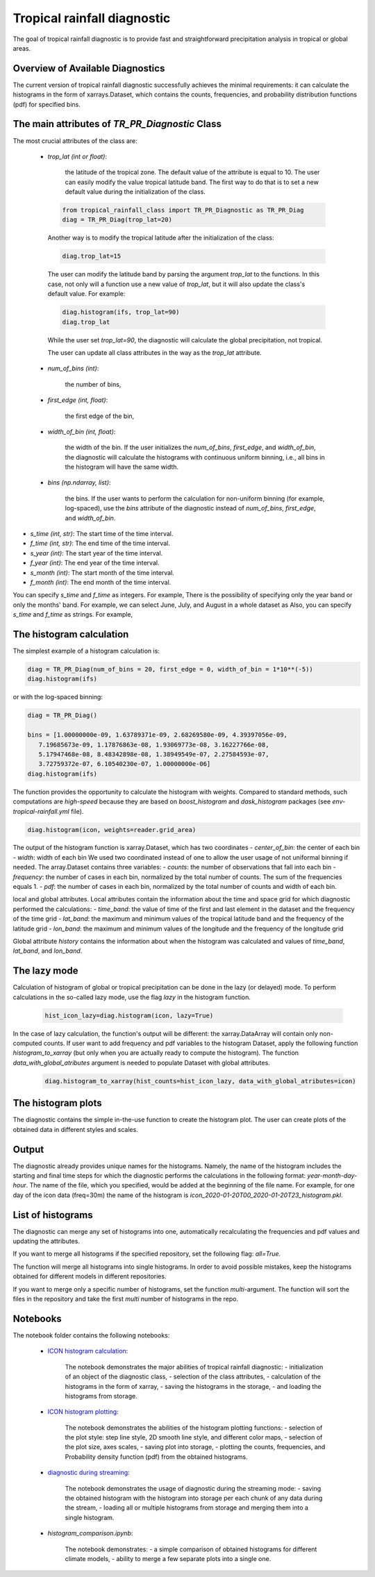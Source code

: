 Tropical rainfall diagnostic
============================

The goal of tropical rainfall diagnostic is to provide fast and straightforward precipitation analysis in tropical or global areas. 

Overview of Available Diagnostics
---------------------------------

The current version of tropical rainfall diagnostic successfully achieves the minimal requirements: it can calculate the histograms 
in the form of xarrays.Dataset, which contains the counts, frequencies, and probability distribution functions (pdf) for specified bins.


The main attributes of `TR_PR_Diagnostic` Class
-----------------------------------------------


The most crucial attributes of the class are:

 - `trop_lat (int or float)`:            

    the latitude of the tropical zone.  
    The default value of the attribute is equal to 10. 
    The user can easily modify the value tropical latitude band. The first way to do that is to set a new default value during the initialization of the class. 
 
  .. code-block:: python

    from tropical_rainfall_class import TR_PR_Diagnostic as TR_PR_Diag
    diag = TR_PR_Diag(trop_lat=20)

  Another way is to modify the tropical latitude after the initialization of the class: 
  
  .. code-block:: python

    diag.trop_lat=15

  The user can modify the latitude band by parsing the argument `trop_lat` to the functions. In this case, not only will a function use a new value of `trop_lat`, 
  but it will also update the class's default value. For example:
  
  .. code-block:: python

    diag.histogram(ifs, trop_lat=90)
    diag.trop_lat
  
  While the user set `trop_lat=90`, the diagnostic will calculate the global precipitation, not tropical. 

  The user can update all class attributes in the way as the `trop_lat` attribute. 

 - `num_of_bins (int)`:            
 
    the number of bins,
 - `first_edge (int, float)`:    
 
    the first edge of the bin,
 - `width_of_bin (int, float)`:  
 
    the width of the bin. If the user initializes the `num_of_bins`, `first_edge`, and  `width_of_bin`,  
    the diagnostic will calculate the 
    histograms with continuous uniform binning, i.e., all bins in the histogram will have the same width.

 - `bins (np.ndarray, list)`:            
 
    the bins.  If the user wants to perform the calculation for non-uniform binning (for example, log-spaced), 
    use the `bins` attribute of the diagnostic instead of `num_of_bins`, `first_edge`, and `width_of_bin`.



- `s_time (int, str)`:          The start time of the time interval. 
- `f_time (int, str)`:          The end time of the time interval. 
- `s_year (int)`:               The start year of the time interval. 
- `f_year (int)`:               The end year of the time interval. 
- `s_month (int)`:              The start month of the time interval. 
- `f_month (int)`:               The end month of the time interval. 

You can specify `s_time` and `f_time` as integers. For example, 
There is the possibility of specifying only the year band or only the months' band. For example, we can select June, July, and August in a whole dataset as
Also, you can specify `s_time` and `f_time` as strings. For example, 

The histogram calculation
-------------------------

The simplest example of a histogram calculation is: 

.. code-block:: python

    diag = TR_PR_Diag(num_of_bins = 20, first_edge = 0, width_of_bin = 1*10**(-5))
    diag.histogram(ifs)

or with the log-spaced binning:

.. code-block:: python

    diag = TR_PR_Diag()

    bins = [1.00000000e-09, 1.63789371e-09, 2.68269580e-09, 4.39397056e-09,
       7.19685673e-09, 1.17876863e-08, 1.93069773e-08, 3.16227766e-08,
       5.17947468e-08, 8.48342898e-08, 1.38949549e-07, 2.27584593e-07,
       3.72759372e-07, 6.10540230e-07, 1.00000000e-06]
    diag.histogram(ifs)




The function provides the opportunity to calculate the histogram with weights. Compared to standard methods, such computations 
are `high-speed` because they are based on `boost_histogram` and `dask_histogram` packages (see `env-tropical-rainfall.yml` file).

.. code-block:: python

    diag.histogram(icon, weights=reader.grid_area)


The output of the histogram function is xarray.Dataset, which has two coordinates 
- `center_of_bin`:   the center of each bin
- `width`:           width of each bin
We used two coordinated instead of one to allow the user usage of not uniformal binning if needed. 
The array.Dataset  contains three variables:
- `counts`:       the number of observations that fall into each bin
- `frequency`:    the number of cases in each bin, normalized by the total number of counts. The sum of the frequencies equals 1.
- `pdf`:          the number of cases in each bin, normalized by the total number of counts and width of each bin. 

local and global attributes. Local attributes contain the information about the time and space grid for which diagnostic performed the calculations:
- `time_band`:    the value of time of the first and last element in the dataset and the frequency of the time grid
- `lat_band`:     the maximum and minimum values of the tropical latitude band and the frequency of the latitude grid
- `lon_band`:     the maximum and minimum values of the longitude and the frequency of the longitude grid

Global attribute `history` contains the information about when the histogram was calculated and values of `time_band`, `lat_band`, and `lon_band`.


The lazy mode 
--------------

Calculation of histogram of global or tropical precipitation can be done in the lazy (or delayed) mode. To perform calculations in the so-called lazy mode, 
use the flag `lazy` in the histogram function. 

  .. code-block:: python

    hist_icon_lazy=diag.histogram(icon, lazy=True)

In the case of lazy calculation, the function's output will be different:  the xarray.DataArray will contain only non-computed counts. If user want 
to add frequency and pdf variables to the histogram Dataset, apply the following function `histogram_to_xarray` (but only when you are actually 
ready to compute the histogram).
The function `data_with_global_atributes` argument is needed to populate Dataset with global attributes. 

  .. code-block:: python

    diag.histogram_to_xarray(hist_counts=hist_icon_lazy, data_with_global_atributes=icon)

The histogram plots 
-------------------

The diagnostic contains the simple in-the-use function to create the histogram plot. The user can create plots of the obtained data in 
different styles and scales. 



Output 
------

The diagnostic already provides unique names for the histograms. Namely, the name of the histogram includes the starting and final time 
steps for which the diagnostic performs the calculations in the following format: `year-month-day-hour`. The name of the file, which you 
specified, would be added at the beginning of the file name. 
For example, for one day of the icon data (freq=30m) the name of the histogram is `icon_2020-01-20T00_2020-01-20T23_histogram.pkl`.


List of histograms 
------------------

The diagnostic can merge any set of histograms into one, automatically recalculating the frequencies and pdf values and updating the 
attributes.


If you want to merge all histograms if the specified repository, set the following flag: `all=True.`

The function will merge all histograms into single histograms. In order to avoid possible mistakes, keep the histograms obtained for 
different models in different repositories. 


If you want to merge only a specific number of histograms, set the function `multi`-argument. 
The function will sort the files in the repository and take the first `multi` number of histograms in the repo.



Notebooks 
---------

The notebook folder contains the following notebooks:

 - `ICON histogram calculation <https://github.com/oloapinivad/AQUA/blob/devel/trop_rainfall_core/diagnostics/tropical-rainfall-diagnostic/notebooks/ICON_histogram_calculation.ipynb>`_: 

    The notebook demonstrates the major abilities of tropical rainfall diagnostic: 
    - initialization of an object of the diagnostic class, 
    - selection of the class attributes,  
    - calculation of the histograms in the form of xarray, 
    - saving the histograms in the storage,
    - and loading the histograms from storage.
 - `ICON histogram plotting <https://github.com/oloapinivad/AQUA/blob/devel/trop_rainfall_core/diagnostics/tropical-rainfall-diagnostic/notebooks/ICON_histogram_plotting.ipynb>`_:

    The notebook demonstrates the abilities of the histogram plotting functions:
    - selection of the plot style: step line style, 2D smooth line style, and different color maps,
    - selection of the plot size, axes scales, 
    - saving plot into storage, 
    - plotting the counts, frequencies, and Probability density function (pdf) from the obtained histograms.
 - `diagnostic during streaming <https://github.com/oloapinivad/AQUA/blob/devel/trop_rainfall_core/diagnostics/tropical-rainfall-diagnostic/notebooks/diagnostic_vs_streaming.ipynb>`_:

    The notebook demonstrates the usage of diagnostic during the streaming mode:
    - saving the obtained histogram with the histogram into storage per each chunk of any data during the stream, 
    - loading all or multiple histograms from storage and merging them into a single histogram. 

 - `histogram_comparison.ipynb`:

    The notebook demonstrates:
    - a simple comparison of obtained histograms for different climate models, 
    - ability to merge a few separate plots into a single one. 

